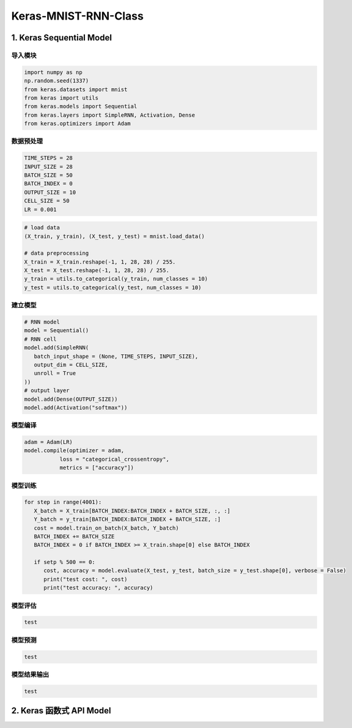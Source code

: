 
Keras-MNIST-RNN-Class
=====================

1. Keras Sequential Model
-------------------------

导入模块
~~~~~~~~

.. code:: python

   import numpy as np
   np.random.seed(1337)
   from keras.datasets import mnist
   from keras import utils
   from keras.models import Sequential
   from keras.layers import SimpleRNN, Activation, Dense
   from keras.optimizers import Adam


数据预处理
~~~~~~~~~~

.. code:: python

   TIME_STEPS = 28
   INPUT_SIZE = 28
   BATCH_SIZE = 50
   BATCH_INDEX = 0
   OUTPUT_SIZE = 10
   CELL_SIZE = 50
   LR = 0.001

.. code:: python

   # load data
   (X_train, y_train), (X_test, y_test) = mnist.load_data()

   # data preprocessing
   X_train = X_train.reshape(-1, 1, 28, 28) / 255.
   X_test = X_test.reshape(-1, 1, 28, 28) / 255.
   y_train = utils.to_categorical(y_train, num_classes = 10)
   y_test = utils.to_categorical(y_test, num_classes = 10)


建立模型
~~~~~~~~

.. code:: python

   # RNN model
   model = Sequential()
   # RNN cell
   model.add(SimpleRNN(
      batch_input_shape = (None, TIME_STEPS, INPUT_SIZE),
      output_dim = CELL_SIZE,
      unroll = True
   ))
   # output layer
   model.add(Dense(OUTPUT_SIZE))
   model.add(Activation("softmax"))


模型编译
~~~~~~~~

.. code:: python

   adam = Adam(LR)
   model.compile(optimizer = adam,
              loss = "categorical_crossentropy",
              metrics = ["accuracy"])


模型训练
~~~~~~~~

.. code:: python

   for step in range(4001):
      X_batch = X_train[BATCH_INDEX:BATCH_INDEX + BATCH_SIZE, :, :]
      Y_batch = y_train[BATCH_INDEX:BATCH_INDEX + BATCH_SIZE, :]
      cost = model.train_on_batch(X_batch, Y_batch)
      BATCH_INDEX += BATCH_SIZE
      BATCH_INDEX = 0 if BATCH_INDEX >= X_train.shape[0] else BATCH_INDEX

      if setp % 500 == 0:
         cost, accuracy = model.evaluate(X_test, y_test, batch_size = y_test.shape[0], verbose = False)
         print("test cost: ", cost)
         print("test accuracy: ", accuracy)

模型评估
~~~~~~~~

.. code:: python

   test


模型预测
~~~~~~~~

.. code:: python

   test

模型结果输出
~~~~~~~~~~~~

.. code:: python

   test

2. Keras 函数式 API Model
-------------------------
